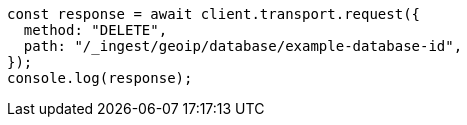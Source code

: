 // This file is autogenerated, DO NOT EDIT
// Use `node scripts/generate-docs-examples.js` to generate the docs examples

[source, js]
----
const response = await client.transport.request({
  method: "DELETE",
  path: "/_ingest/geoip/database/example-database-id",
});
console.log(response);
----
